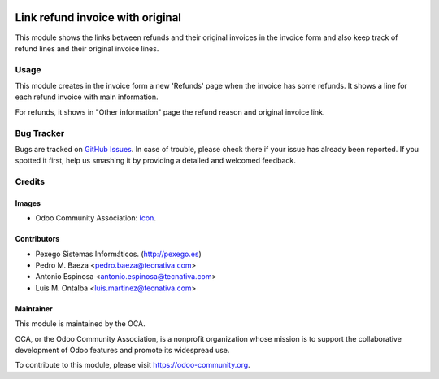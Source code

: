 .. image:: https://img.shields.io/badge/licence-AGPL--3-blue.svg
   :target: http://www.gnu.org/licenses/agpl-3.0-standalone.html
   :alt: License: AGPL-3

=================================
Link refund invoice with original
=================================

This module shows the links between refunds and their original invoices in the
invoice form and also keep track of refund lines and their original invoice
lines.

Usage
=====

This module creates in the invoice form a new 'Refunds' page when the invoice
has some refunds. It shows a line for each refund invoice with main
information.

For refunds, it shows in "Other information" page the refund reason and
original invoice link.

.. image:: https://odoo-community.org/website/image/ir.attachment/5784_f2813bd/datas
   :alt: Try me on Runbot
   :target: https://runbot.odoo-community.org/runbot/95/11.0

Bug Tracker
===========

Bugs are tracked on `GitHub Issues
<https://github.com/OCA/account_invoicing/issues>`_. In case of trouble, please
check there if your issue has already been reported. If you spotted it first,
help us smashing it by providing a detailed and welcomed feedback.

Credits
=======

Images
------

* Odoo Community Association: `Icon <https://github.com/OCA/maintainer-tools/blob/master/template/module/static/description/icon.svg>`_.

Contributors
------------

* Pexego Sistemas Informáticos. (http://pexego.es)
* Pedro M. Baeza <pedro.baeza@tecnativa.com>
* Antonio Espinosa <antonio.espinosa@tecnativa.com>
* Luis M. Ontalba <luis.martinez@tecnativa.com>

Maintainer
----------

.. image:: https://odoo-community.org/logo.png
   :alt: Odoo Community Association
   :target: https://odoo-community.org

This module is maintained by the OCA.

OCA, or the Odoo Community Association, is a nonprofit organization whose
mission is to support the collaborative development of Odoo features and
promote its widespread use.

To contribute to this module, please visit https://odoo-community.org.


